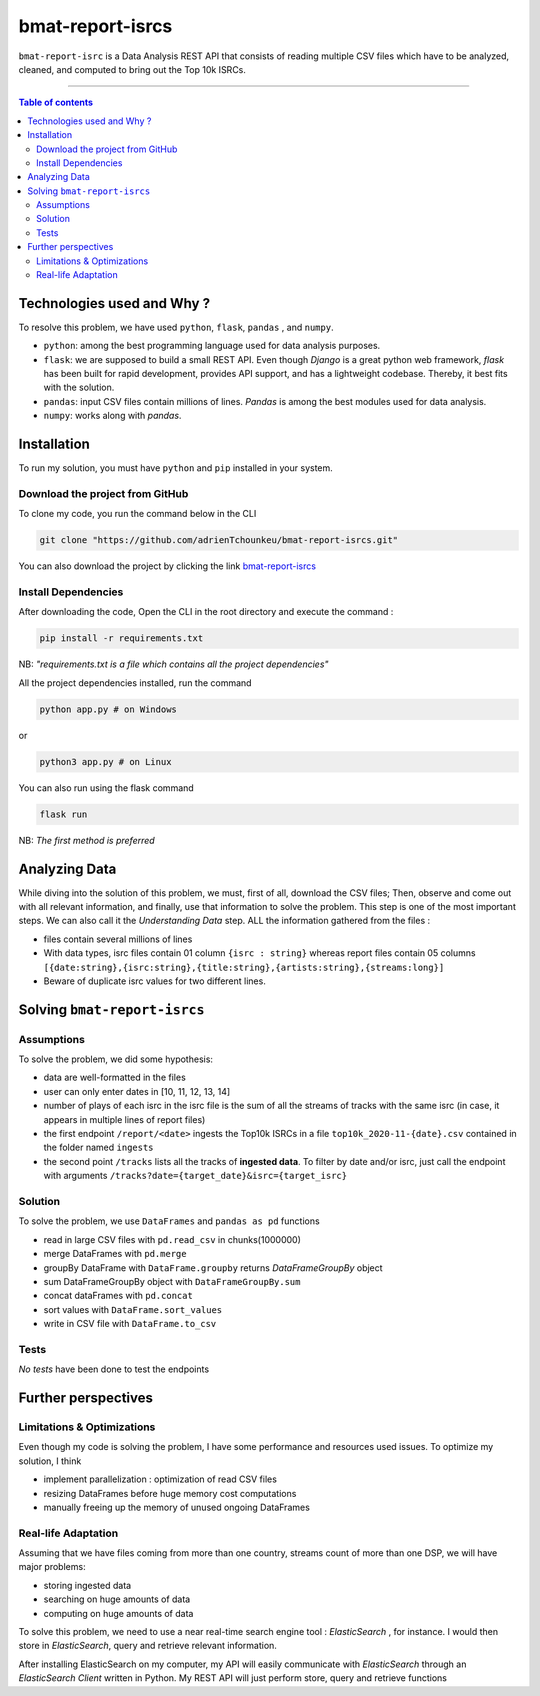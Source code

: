 bmat-report-isrcs
==================

|Python-Versions| |pip-Verion| |Flask-Version| |Pandas-Version| |Numpy-Version|

``bmat-report-isrc`` is a Data Analysis REST API that consists of reading multiple CSV files which have to be 
analyzed, cleaned, and computed to bring out the Top 10k ISRCs.

--------------------------------------

.. contents:: Table of contents
   :backlinks: top
   :local:
   
Technologies used and Why ?
---------------------------

To resolve this problem, we have used ``python``, ``flask``, ``pandas`` , and ``numpy``.

* ``python``: among the best programming language used for data analysis purposes.
* ``flask``: we are supposed to build a small REST API. Even though *Django* is a great python web framework, *flask* has been built for rapid development, provides API support, and has a lightweight codebase. Thereby, it best fits with the solution.
* ``pandas``: input CSV files contain millions of lines. *Pandas* is among the best modules used for data analysis.
* ``numpy``: works along with *pandas*.


Installation
------------

To run my solution, you must have ``python`` and ``pip`` installed in your system. 

Download the project from GitHub
~~~~~~~~~~~~~~~~~~~~~~~~~~~~~

To clone my code, you run the command below in the CLI

.. code:: sh

    git clone "https://github.com/adrienTchounkeu/bmat-report-isrcs.git"

You can also download the project by clicking the link `bmat-report-isrcs <https://github.com/adrienTchounkeu/bmat-report-isrcs.git>`_


Install Dependencies
~~~~~~~~~~~~~~~~~~~~~

After downloading the code, Open the CLI in the root directory and execute the command :

.. code:: sh

   pip install -r requirements.txt


NB: *"requirements.txt is a file which contains all the project dependencies"*

All the project dependencies installed, run the command

.. code:: sh

   python app.py # on Windows

or 

.. code:: sh

   python3 app.py # on Linux

You can also run using the flask command 

.. code:: sh

   flask run

NB: *The first method is preferred*
    
    
Analyzing Data
--------------

While diving into the solution of this problem, we must, first of all, download the CSV files; Then, 
observe and come out with all relevant information, and finally, use that information 
to solve the problem. This step is one of the most important steps. We can also call it the
*Understanding Data* step. ALL the information gathered from the files : 

* files contain several millions of lines

* With data types, isrc files contain 01 column ``{isrc : string}`` whereas report files contain 05 columns ``[{date:string},{isrc:string},{title:string},{artists:string},{streams:long}]``

* Beware of duplicate isrc values for two different lines. 


Solving ``bmat-report-isrcs``
-----------------------------

Assumptions
~~~~~~~~~~~

To solve the problem, we did some hypothesis:

* data are well-formatted in the files
* user can only enter dates in [10, 11, 12, 13, 14]
* number of plays of each isrc in the isrc file is the sum of all the streams of tracks with the same isrc (in case, it appears in multiple lines of report files)
* the first endpoint ``/report/<date>`` ingests the Top10k ISRCs in a file ``top10k_2020-11-{date}.csv`` contained in the folder named ``ingests`` 
* the second point ``/tracks`` lists all the tracks of **ingested data**. To filter by date and/or isrc, just call the endpoint with arguments ``/tracks?date={target_date}&isrc={target_isrc}``

Solution
~~~~~~~~~~~

To solve the problem, we use ``DataFrames`` and ``pandas as pd`` functions

* read in large CSV files with ``pd.read_csv`` in chunks(1000000)
* merge DataFrames with ``pd.merge``
* groupBy DataFrame with ``DataFrame.groupby`` returns *DataFrameGroupBy* object
* sum DataFrameGroupBy object with ``DataFrameGroupBy.sum``
* concat dataFrames with ``pd.concat``
* sort values with ``DataFrame.sort_values``
* write in CSV file with ``DataFrame.to_csv``

Tests
~~~~~

*No tests* have been done to test the endpoints



Further perspectives
---------------------

Limitations & Optimizations
~~~~~~~~~~~~~~~~~~~~~~~~~~~

Even though my code is solving the problem, I have some performance and resources used issues. 
To optimize my solution, I think

* implement parallelization : optimization of read CSV files
* resizing DataFrames before huge memory cost computations
* manually freeing up the memory of unused ongoing DataFrames


Real-life Adaptation
~~~~~~~~~~~~~~~~~~~~

Assuming that we have files coming from more than one country, streams count
of more than one DSP, we will have major problems:

* storing ingested data
* searching on huge amounts of data
* computing on huge amounts of data

To solve this problem, we need to use a near real-time search engine tool : *ElasticSearch* |ElasticSearch-Version|, 
for instance. I would then store in *ElasticSearch*, query and retrieve relevant information. 

After installing ElasticSearch on my computer, my API will easily communicate with *ElasticSearch*
through an *ElasticSearch Client* written in Python. My REST API will just perform store, query and retrieve functions





.. |Python-Versions| image:: https://img.shields.io/pypi/pyversions/pip?logo=python&logoColor=white   :alt: Python Version 
.. |pip-Verion| image:: https://img.shields.io/pypi/v/pip?label=pip&logoColor=white   :alt: pip  Version
.. |Flask-Version| image:: https://img.shields.io/pypi/v/flask?label=flask&logo=flask&logoColor=white   :alt: flask Version
.. |Numpy-Version| image:: https://img.shields.io/pypi/v/numpy?label=numpy&logo=numpy&logoColor=white   :alt: numpy Version
.. |Pandas-Version| image:: https://img.shields.io/pypi/v/pandas?label=pandas&logo=pandas&logoColor=white   :alt: pandas Version
.. |ElasticSearch-Version| image:: https://img.shields.io/badge/elasticsearch-3.12-blue   :alt: elastic Search
